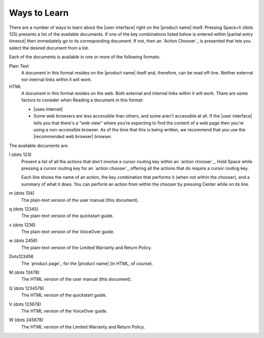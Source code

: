 Ways to Learn
-------------

There are a number of ways to learn about the |user interface|
right on the |product name| itself.
Pressing Space+h (dots 125) presents a list of the available documents.
If one of the key combinations listed below is entered within
|partial entry timeout|
then immediately go to its corresponding document.
If not, then an `Action Chooser`_ is presented
that lets you select the desired document from a list.

Each of the documents is available in one or more of the following formats:

Plain Text
  A document in this format resides on the |product name| itself
  and, therefore, can be read off-line.
  Neither external nor internal links within it will work.

HTML
  A document in this format resides on the web.
  Both external and internal links within it will work.
  There are some factors to consider when Reading a document in this format:

  * |uses internet|

  * Some web browsers are less accessible than others,
    and some aren't accessible at all.
    If the |user interface| tells you that there's a "web view"
    where you're expecting to find the content of a web page
    then you're using a non-accessible browser.
    As of the time that this is being written, we recommend
    that you use the |recommended web browser| browser.

.. |user manual| replace:: user manual (this document)
.. |quickstart guide| replace:: quickstart guide
.. |VoiceOver guide| replace:: VoiceOver guide
.. |warranty and return| replace:: Limited Warranty and Return Policy

The available documents are:

l (dots 123)
  Present a list of all the actions
  that don't involve a cursor routing key
  within an `action chooser`_.
  Hold Space while pressing a cursor routing key for an `action chooser`_
  offering all the actions that do require a cursor routing key.

  Each line shows the name of an action,
  the key combination that performs it (when not within the chooser),
  and a summary of what it does.
  You can perform an action from within the chooser
  by pressing Center while on its line.

m (dots 134)
  The plain-text version of the |user manual|.

q (dots 12345)
  The plain-text version of the |quickstart guide|.

v (dots 1236)
  The plain-text version of the |VoiceOver guide|.

w (dots 2456)
  The plain-text version of the |warranty and return|.

Dots123456
  The `product page`_ for the |product name| (in HTML, of course).

M (dots 13478)
  The HTML version of the |user manual|.

Q (dots 1234578)
  The HTML version of the |quickstart guide|.

V (dots 123678)
  The HTML version of the |VoiceOver guide|.

W (dots 245678)
  The HTML version of the |warranty and return|.

